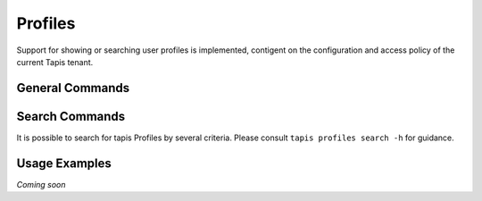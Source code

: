 ########
Profiles
########

Support for showing or searching user profiles is implemented, contigent on the
configuration and access policy of the current Tapis tenant.

****************
General Commands
****************

.. autoprogram-cliff:: tapis.cli
   :command: profiles show

.. autoprogram-cliff:: tapis.cli
   :command: profiles show self

***************
Search Commands
***************

It is possible to search for tapis Profiles by several criteria. Please consult
``tapis profiles search -h`` for guidance.

**************
Usage Examples
**************

*Coming soon*
